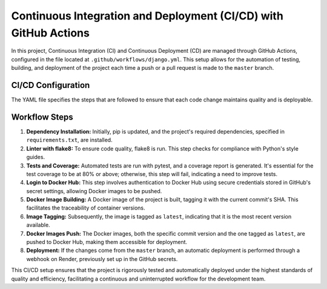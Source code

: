 Continuous Integration and Deployment (CI/CD) with GitHub Actions
==================================================================

In this project, Continuous Integration (CI) and Continuous Deployment (CD) are managed through GitHub Actions, configured in the file located at ``.github/workflows/django.yml``. This setup allows for the automation of testing, building, and deployment of the project each time a push or a pull request is made to the ``master`` branch.

CI/CD Configuration
---------------------

The YAML file specifies the steps that are followed to ensure that each code change maintains quality and is deployable.

Workflow Steps
---------------

1. **Dependency Installation:** Initially, pip is updated, and the project's required dependencies, specified in ``requirements.txt``, are installed.

2. **Linter with flake8:** To ensure code quality, flake8 is run. This step checks for compliance with Python's style guides.

3. **Tests and Coverage:** Automated tests are run with pytest, and a coverage report is generated. It's essential for the test coverage to be at 80% or above; otherwise, this step will fail, indicating a need to improve tests.

4. **Login to Docker Hub:** This step involves authentication to Docker Hub using secure credentials stored in GitHub's secret settings, allowing Docker images to be pushed.

5. **Docker Image Building:** A Docker image of the project is built, tagging it with the current commit's SHA. This facilitates the traceability of container versions.

6. **Image Tagging:** Subsequently, the image is tagged as ``latest``, indicating that it is the most recent version available.

7. **Docker Images Push:** The Docker images, both the specific commit version and the one tagged as ``latest``, are pushed to Docker Hub, making them accessible for deployment.

8. **Deployment:** If the changes come from the ``master`` branch, an automatic deployment is performed through a webhook on Render, previously set up in the GitHub secrets.

This CI/CD setup ensures that the project is rigorously tested and automatically deployed under the highest standards of quality and efficiency, facilitating a continuous and uninterrupted workflow for the development team.
